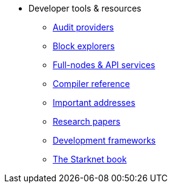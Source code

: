* Developer tools & resources
** xref:audit.adoc[Audit providers]
** xref:ref_block_explorers.adoc[Block explorers]
** xref:api-services.adoc[Full-nodes & API services]
** xref:starknet-compiler-options.adoc[Compiler reference]
** xref:important_addresses.adoc[Important addresses]
** xref:research-papers.adoc[Research papers]
** xref:frameworks.adoc[Development frameworks]
** link:https://book.starknet.io/[The Starknet book]

